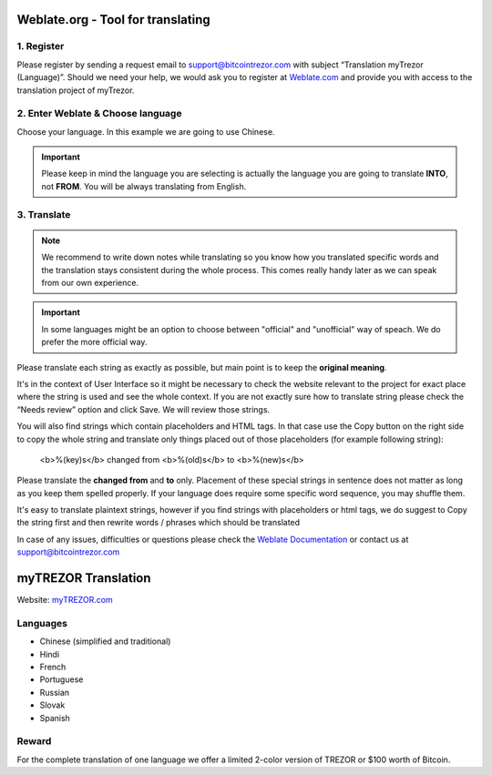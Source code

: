 Weblate.org - Tool for translating
==================================

1. Register
--------------------

Please register by sending a request email to `support@bitcointrezor.com <mailto:support@bitcointrezor.com>`_ with subject “Translation myTrezor (Language)”. Should we need your help, we would ask you to register at `Weblate.com <https://hosted.weblate.com>`_ and provide you with access to the translation project of myTrezor.


2. Enter Weblate & Choose language
------------------

Choose your language. In this example we are going to use Chinese.

.. important:: Please keep in mind the language you are selecting is actually the language you are going to translate **INTO**, not **FROM**. You will be always translating from English.

.. image:: images/weblate-language.png


3. Translate
------------

.. note:: We recommend to write down notes while translating so you know how you translated specific words and the translation stays consistent during the whole process. This comes really handy later as we can speak from our own experience.

.. important:: In some languages might be an option to choose between "official" and "unofficial" way of speach. We do prefer the more official way.

Please translate each string as exactly as possible, but main point is to keep the **original meaning**.

It's in the context of User Interface so it might be necessary to check the website relevant to the project for exact place where the string is used and see the whole context. If you are not exactly sure how to translate string please check the “Needs review” option and click Save. We will review those strings.

You will also find strings which contain placeholders and HTML tags. In that case use the Copy button on the right side to copy the whole string and translate only things placed out of those placeholders (for example following string):

  <b>%(key)s</b> changed from <b>%(old)s</b> to <b>%(new)s</b>

Please translate the **changed from** and **to** only. Placement of these special strings in sentence does not matter as long as you keep them spelled properly. If your language does require some specific word sequence, you may shuffle them.

It's easy to translate plaintext strings, however if you find strings with placeholders or html tags, we do suggest to Copy the string first and then rewrite words / phrases which should be translated

.. image:: images/weblate-copy.png

In case of any issues, difficulties or questions please check the `Weblate Documentation <https://docs.weblate.org/en/latest/>`_ or contact us at `support@bitcointrezor.com <mailto:support@bitcointrezor.com>`_




myTREZOR Translation
====================

Website: `myTREZOR.com <https://www.mytrezor.com>`_

Languages
---------

* Chinese (simplified and traditional)
* Hindi
* French
* Portuguese
* Russian
* Slovak
* Spanish



Reward
------

For the complete translation of one language we offer a limited 2-color version of TREZOR or $100 worth of Bitcoin.
